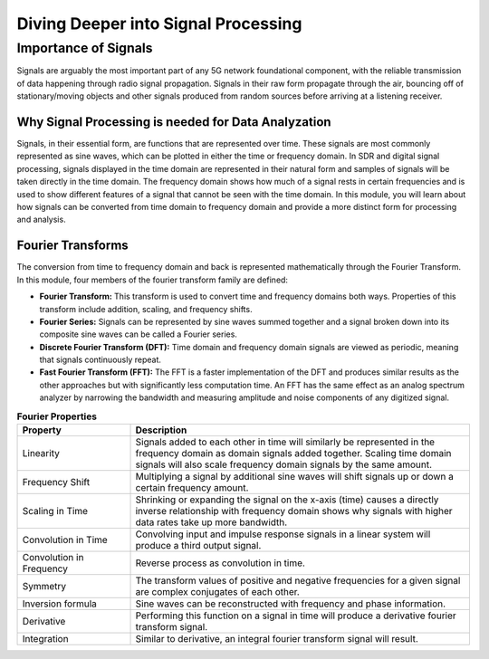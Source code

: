 Diving Deeper into Signal Processing
====================================

Importance of Signals
---------------------
Signals are arguably the most important part of any 5G network foundational component, with the reliable transmission of data happening through radio signal propagation. Signals in their raw form propagate through the air, bouncing off of stationary/moving objects and other signals produced from random sources before arriving at a listening receiver.   

Why Signal Processing is needed for Data Analyzation
^^^^^^^^^^^^^^^^^^^^^^^^^^^^^^^^^^^^^^^^^^^^^^^^^^^^
Signals, in their essential form, are functions that are represented over time. These signals are most commonly represented as sine waves, which can be plotted in either the time or frequency domain. In SDR and digital signal processing, signals displayed in the time domain are represented in their natural form and samples of signals will be taken directly in the time domain. The frequency domain shows how much of a signal rests in certain frequencies and is used to show different features of a signal that cannot be seen with the time domain. In this module, you will learn about how signals can be converted from time domain to frequency domain and provide a more distinct form for processing and analysis. 

Fourier Transforms
^^^^^^^^^^^^^^^^^^
The conversion from time to frequency domain and back is represented mathematically through the Fourier Transform. In this module, four members of the fourier transform family are defined: 

- **Fourier Transform:** This transform is used to convert time and frequency domains both ways. Properties of this transform include addition, scaling, and frequency shifts. 

- **Fourier Series:** Signals can be represented by sine waves summed together and a signal broken down into its composite sine waves can be called a Fourier series. 

- **Discrete Fourier Transform (DFT):** Time domain and frequency domain signals are viewed as periodic, meaning that signals continuously repeat. 

- **Fast Fourier Transform (FFT):** The FFT is a faster implementation of the DFT and produces similar results as the other approaches but with significantly less computation time. An FFT has the same effect as an analog spectrum analyzer by narrowing the bandwidth and measuring amplitude and noise components of any digitized signal. 

.. list-table:: **Fourier Properties**
   :widths: 25 75
   :header-rows: 1

   * - Property
     - Description
   * - Linearity
     - Signals added to each other in time will similarly be represented in the frequency domain as domain signals added together. Scaling time domain signals will also scale frequency domain signals by the same amount. 
   * - Frequency Shift
     - Multiplying a signal by additional sine waves will shift signals up or down a certain frequency amount. 
   * - Scaling in Time
     - Shrinking or expanding the signal on the x-axis (time) causes a directly inverse relationship with frequency domain shows why signals with higher data rates take up more bandwidth. 
   * - Convolution in Time
     - Convolving input and impulse response signals in a linear system will produce a third output signal.  
   * - Convolution in Frequency
     - Reverse process as convolution in time. 
   * - Symmetry
     - The transform values of positive and negative frequencies for a given signal are complex conjugates of each other. 
   * - Inversion formula
     - Sine waves can be reconstructed with frequency and phase information. 
   * - Derivative
     - Performing this function on a signal in time will produce a derivative fourier transform signal. 
   * - Integration
     - Similar to derivative, an integral fourier transform signal will result. 
   

